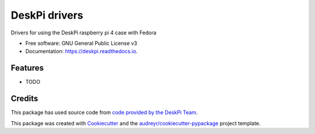 ==============
DeskPi drivers
==============


.. image:: https://img.shields.io/pypi/v/deskpi.svg
        :target: https://pypi.python.org/pypi/deskpi

.. image:: https://img.shields.io/travis/Iolaum/deskpi.svg
        :target: https://travis-ci.com/Iolaum/deskpi

.. image:: https://readthedocs.org/projects/deskpi/badge/?version=latest
        :target: https://deskpi.readthedocs.io/en/latest/?version=latest
        :alt: Documentation Status


.. image:: https://pyup.io/repos/github/Iolaum/deskpi/shield.svg
     :target: https://pyup.io/repos/github/Iolaum/deskpi/
     :alt: Updates



Drivers for using the DeskPi raspberry pi 4 case with Fedora


* Free software: GNU General Public License v3
* Documentation: https://deskpi.readthedocs.io.


Features
--------

* TODO

Credits
-------

This package has used source code from `code provided by the DeskPi Team`_.

This package was created with Cookiecutter_ and the `audreyr/cookiecutter-pypackage`_ project template.

.. _Cookiecutter: https://github.com/audreyr/cookiecutter
.. _`audreyr/cookiecutter-pypackage`: https://github.com/audreyr/cookiecutter-pypackage
.. _`code provided by the DeskPi Team`: https://github.com/DeskPi-Team/deskpi

